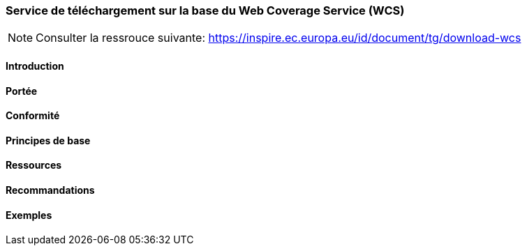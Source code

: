 === Service de téléchargement sur la base du Web Coverage Service (WCS) 

[NOTE]
====
Consulter la ressrouce suivante:
https://inspire.ec.europa.eu/id/document/tg/download-wcs
====

==== Introduction
==== Portée
==== Conformité
==== Principes de base
==== Ressources 
==== Recommandations 
==== Exemples

